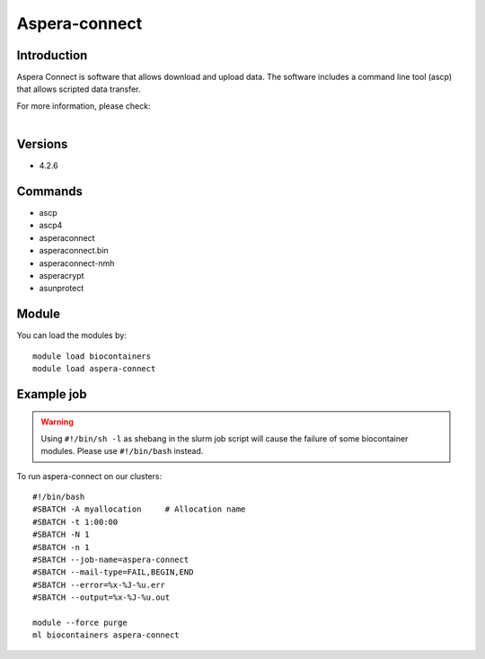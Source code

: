 .. _backbone-label:

Aspera-connect
==============================

Introduction
~~~~~~~~
Aspera Connect is software that allows download and upload data. The software includes a command line tool (ascp) that allows scripted data transfer.


| For more information, please check:
|

Versions
~~~~~~~~
- 4.2.6

Commands
~~~~~~~
- ascp
- ascp4
- asperaconnect
- asperaconnect.bin
- asperaconnect-nmh
- asperacrypt
- asunprotect

Module
~~~~~~~~
You can load the modules by::

    module load biocontainers
    module load aspera-connect

Example job
~~~~~
.. warning::
    Using ``#!/bin/sh -l`` as shebang in the slurm job script will cause the failure of some biocontainer modules. Please use ``#!/bin/bash`` instead.

To run aspera-connect on our clusters::

    #!/bin/bash
    #SBATCH -A myallocation     # Allocation name
    #SBATCH -t 1:00:00
    #SBATCH -N 1
    #SBATCH -n 1
    #SBATCH --job-name=aspera-connect
    #SBATCH --mail-type=FAIL,BEGIN,END
    #SBATCH --error=%x-%J-%u.err
    #SBATCH --output=%x-%J-%u.out

    module --force purge
    ml biocontainers aspera-connect
